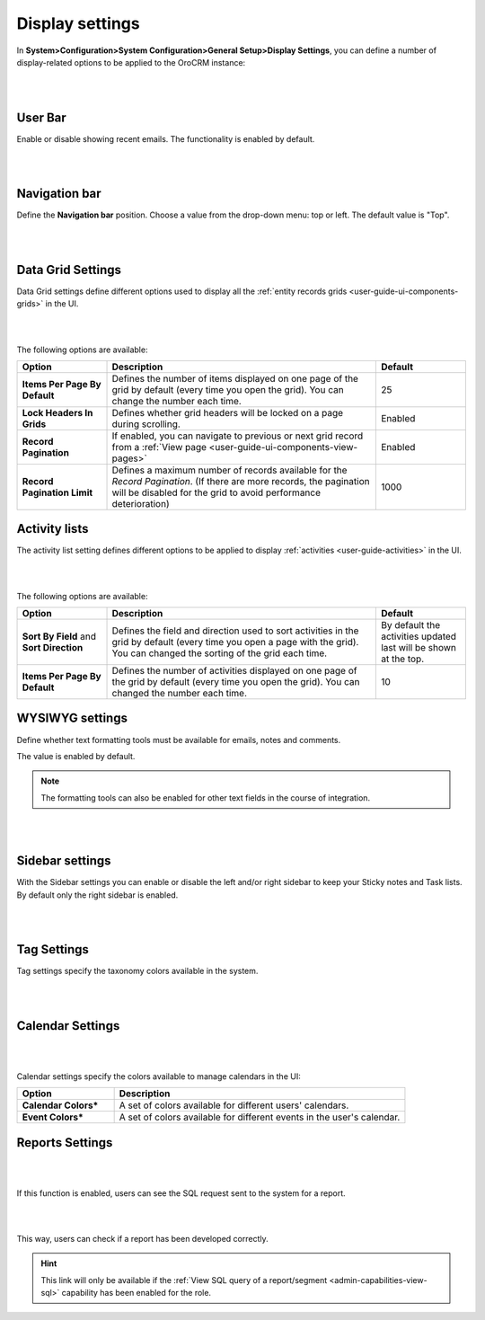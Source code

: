 
.. _admin-configuration-display-settings:


Display settings
================

In **System>Configuration>System Configuration>General Setup>Display Settings**, you can define a number of display-related options to be applied to the OroCRM instance:

|

.. image:: ../img/configuration/display.gif

|

User Bar
--------

Enable or disable showing recent emails. The functionality is enabled by default.

|

.. image:: ../img/configuration/user_bar.png

|



Navigation bar
--------------

Define the **Navigation bar** position. Choose a value from the drop-down menu: top or left. The default value is "Top".

|

.. image:: ../img/configuration/navigation_bar.png

|



Data Grid Settings
------------------

Data Grid settings define different options used to display all the :ref:`entity records grids <user-guide-ui-components-grids>` in the UI.

|

.. image:: ../img/configuration/data_grid_settings.png

|



The following options are available:
 
.. csv-table::
  :header: "Option", "Description", "Default"
  :widths: 10, 30, 10

  "**Items Per Page By Default**","Defines the number of items displayed on one page of the grid by default (every time you open the grid). You can change the number each time.","25"
  "**Lock Headers In Grids**","Defines whether grid headers will be locked on a page during scrolling.","Enabled"
  "**Record Pagination**","If enabled, you can navigate to previous or next grid record from  a :ref:`View page <user-guide-ui-components-view-pages>`","Enabled"
  "**Record Pagination Limit**","Defines a maximum number of records available for the *Record Pagination*. (If there are more records, the pagination will be disabled for the grid to avoid performance deterioration) ","1000"


Activity lists
--------------

The activity list setting defines different options to be applied to display :ref:`activities <user-guide-activities>` in the UI.

|

.. image:: ../img/configuration/activity_lists.png

|



The following options are available:

.. csv-table::
  :header: "Option", "Description", "Default"
  :widths: 10, 30, 10

  "**Sort By Field** and **Sort Direction**","Defines the field and direction used to sort activities in the grid by default (every time you open a page with the grid). You can changed the sorting of the grid each time.","By default the activities updated last will be shown at the top."
  "**Items Per Page By Default**","Defines the number of activities displayed on one page of the grid by default (every time you open the grid). You can changed the number each time.","10"

WYSIWYG settings
----------------

Define whether text formatting tools must be available for emails, notes and comments.

The value is enabled by default.

.. note::

    The formatting tools can also be enabled for other text fields in the course of integration.

|

.. image:: ../img/configuration/wysiwyg_settings.png

|




Sidebar settings
----------------

With the Sidebar settings you can enable or disable the left and/or right sidebar to keep your Sticky notes and Task lists. 
By default only the right sidebar is enabled.


|

.. image:: ../img/configuration/sidebar_settings.png

|


Tag Settings
------------

Tag settings specify the taxonomy colors available in the system.

|

.. image:: ../img/configuration/tag_settings.png

|



Calendar Settings
-----------------

|

.. image:: ../img/configuration/calendar_settings.png

|


Calendar settings specify the colors available to manage calendars in the UI:

.. csv-table::
  :header: "Option", "Description"
  :widths: 10, 30
  
  "**Calendar Colors***","A set of colors available for different users' calendars."
  "**Event Colors***","A set of colors available for different events in the user's calendar."

Reports Settings
----------------

|

.. image:: ../img/configuration/reports_settings.png

|


If this function is enabled, users can see the SQL request sent to the system for a report.

|

.. image:: ../img/configuration/sql_show.png

|

This way, users can check if a report has been developed correctly.

.. hint::

    This link will only be available if the :ref:`View SQL query of a report/segment <admin-capabilities-view-sql>` 
    capability has been enabled for the role.

    
